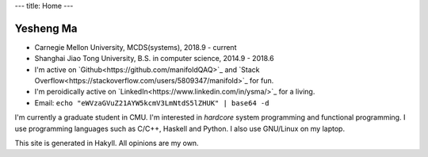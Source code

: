 ---
title: Home
---

Yesheng Ma
==========

- Carnegie Mellon University, MCDS(systems), 2018.9 - current
- Shanghai Jiao Tong University, B.S. in computer science, 2014.9 - 2018.6
- I'm active on `Github<https://github.com/manifoldQAQ>`_ and `Stack Overflow<https://stackoverflow.com/users/5809347/manifold>`_ for fun.
- I'm peroidically active on `LinkedIn<https://www.linkedin.com/in/ysma/>`_ for a living.
- Email: ``echo "eWVzaGVuZ21AYW5kcmV3LmNtdS5lZHUK" | base64 -d``

I'm currently a graduate student in CMU. I'm interested in *hardcore* system programming and functional programming.
I use programming languages such as C/C++, Haskell and Python. I also use GNU/Linux on my laptop.

This site is generated in Hakyll. All opinions are my own.
